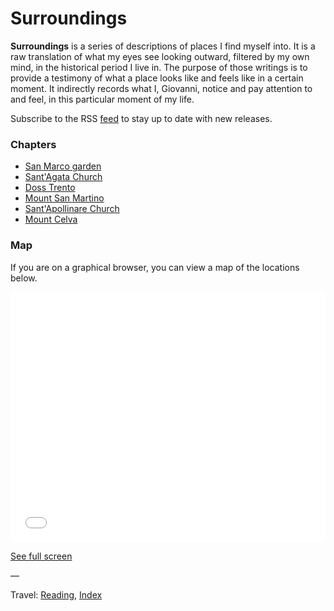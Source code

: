#+startup: content indent

* Surroundings

*Surroundings* is a series of descriptions of places I find myself into.
It is a raw translation of what my eyes see looking outward, filtered
by my own mind, in the historical period I live in. The purpose of
those writings is to provide a testimony of what a place looks like
and feels like in a certain moment. It indirectly records what I,
Giovanni, notice and pay attention to and feel, in this particular
moment of my life.

Subscribe to the RSS [[file:../../feeds/feedSurroundings.rss][feed]] to stay up to date with new releases.

#+INDEX: Giovanni's Diary!Reading!Surroundings

*** Chapters

- [[file:san-marco-garden.org][San Marco garden]]
- [[file:sant-agata-church.org][Sant'Agata Church]]
- [[file:doss-trento.org][Doss Trento]]
- [[file:mount-san-martino.org][Mount San Martino]]
- [[file:sant-apollinare-church.org][Sant'Apollinare Church]]
- [[file:mount-celva.org][Mount Celva]]
  
*** Map

If you are on a graphical browser, you can view a map of the
locations below.

#+BEGIN_EXPORT html
  <iframe width="100%" height="400px" frameborder="0" allowfullscreen allow="geolocation" src="//umap.openstreetmap.fr/en/map/untitled-map_1203148?scaleControl=true&miniMap=false&scrollWheelZoom=true&zoomControl=true&editMode=disabled&moreControl=true&searchControl=null&tilelayersControl=null&embedControl=null&datalayersControl=true&onLoadPanel=none&captionBar=false&captionMenus=true#14/46.0689/11.1224"></iframe><p><a href="//umap.openstreetmap.fr/en/map/untitled-map_1203148?scaleControl=true&miniMap=false&scrollWheelZoom=true&zoomControl=true&editMode=disabled&moreControl=true&searchControl=null&tilelayersControl=null&embedControl=null&datalayersControl=true&onLoadPanel=none&captionBar=false&captionMenus=true#14/46.0689/11.1224">See full screen</a></p>
#+END_EXPORT

---

Travel: [[file:../reading.org][Reading]], [[file:../../theindex.org][Index]]
